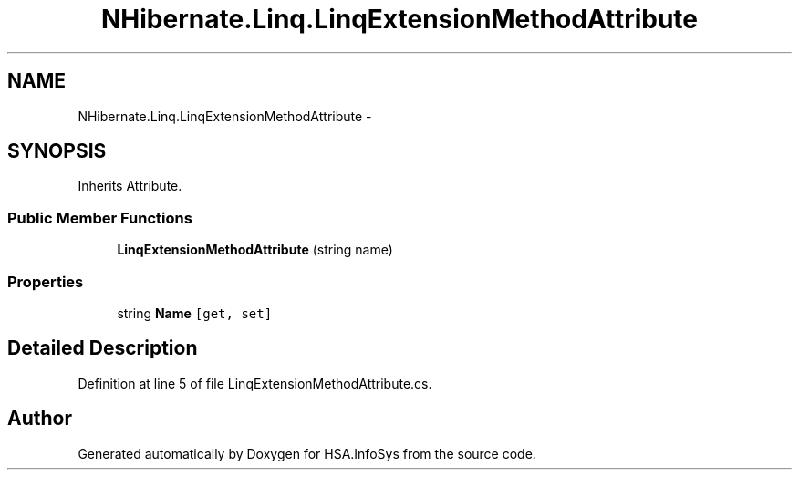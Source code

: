 .TH "NHibernate.Linq.LinqExtensionMethodAttribute" 3 "Fri Jul 5 2013" "Version 1.0" "HSA.InfoSys" \" -*- nroff -*-
.ad l
.nh
.SH NAME
NHibernate.Linq.LinqExtensionMethodAttribute \- 
.SH SYNOPSIS
.br
.PP
.PP
Inherits Attribute\&.
.SS "Public Member Functions"

.in +1c
.ti -1c
.RI "\fBLinqExtensionMethodAttribute\fP (string name)"
.br
.in -1c
.SS "Properties"

.in +1c
.ti -1c
.RI "string \fBName\fP\fC [get, set]\fP"
.br
.in -1c
.SH "Detailed Description"
.PP 
Definition at line 5 of file LinqExtensionMethodAttribute\&.cs\&.

.SH "Author"
.PP 
Generated automatically by Doxygen for HSA\&.InfoSys from the source code\&.
